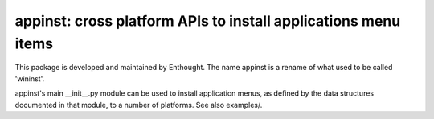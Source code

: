 ===============================================================
appinst: cross platform APIs to install applications menu items
===============================================================

This package is developed and maintained by Enthought.
The name appinst is a rename of what used to be called 'wininst'.

appinst's main __init__.py module can be used to install application menus,
as defined by the data structures documented in that module, to a number of
platforms.  See also examples/.
